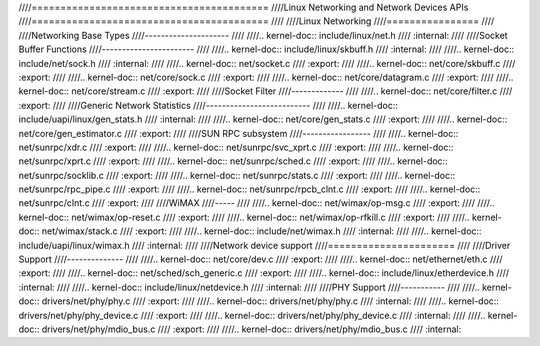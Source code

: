 ////=========================================
////Linux Networking and Network Devices APIs
////=========================================
////
////Linux Networking
////================
////
////Networking Base Types
////---------------------
////
////.. kernel-doc:: include/linux/net.h
////   :internal:
////
////Socket Buffer Functions
////-----------------------
////
////.. kernel-doc:: include/linux/skbuff.h
////   :internal:
////
////.. kernel-doc:: include/net/sock.h
////   :internal:
////
////.. kernel-doc:: net/socket.c
////   :export:
////
////.. kernel-doc:: net/core/skbuff.c
////   :export:
////
////.. kernel-doc:: net/core/sock.c
////   :export:
////
////.. kernel-doc:: net/core/datagram.c
////   :export:
////
////.. kernel-doc:: net/core/stream.c
////   :export:
////
////Socket Filter
////-------------
////
////.. kernel-doc:: net/core/filter.c
////   :export:
////
////Generic Network Statistics
////--------------------------
////
////.. kernel-doc:: include/uapi/linux/gen_stats.h
////   :internal:
////
////.. kernel-doc:: net/core/gen_stats.c
////   :export:
////
////.. kernel-doc:: net/core/gen_estimator.c
////   :export:
////
////SUN RPC subsystem
////-----------------
////
////.. kernel-doc:: net/sunrpc/xdr.c
////   :export:
////
////.. kernel-doc:: net/sunrpc/svc_xprt.c
////   :export:
////
////.. kernel-doc:: net/sunrpc/xprt.c
////   :export:
////
////.. kernel-doc:: net/sunrpc/sched.c
////   :export:
////
////.. kernel-doc:: net/sunrpc/socklib.c
////   :export:
////
////.. kernel-doc:: net/sunrpc/stats.c
////   :export:
////
////.. kernel-doc:: net/sunrpc/rpc_pipe.c
////   :export:
////
////.. kernel-doc:: net/sunrpc/rpcb_clnt.c
////   :export:
////
////.. kernel-doc:: net/sunrpc/clnt.c
////   :export:
////
////WiMAX
////-----
////
////.. kernel-doc:: net/wimax/op-msg.c
////   :export:
////
////.. kernel-doc:: net/wimax/op-reset.c
////   :export:
////
////.. kernel-doc:: net/wimax/op-rfkill.c
////   :export:
////
////.. kernel-doc:: net/wimax/stack.c
////   :export:
////
////.. kernel-doc:: include/net/wimax.h
////   :internal:
////
////.. kernel-doc:: include/uapi/linux/wimax.h
////   :internal:
////
////Network device support
////======================
////
////Driver Support
////--------------
////
////.. kernel-doc:: net/core/dev.c
////   :export:
////
////.. kernel-doc:: net/ethernet/eth.c
////   :export:
////
////.. kernel-doc:: net/sched/sch_generic.c
////   :export:
////
////.. kernel-doc:: include/linux/etherdevice.h
////   :internal:
////
////.. kernel-doc:: include/linux/netdevice.h
////   :internal:
////
////PHY Support
////-----------
////
////.. kernel-doc:: drivers/net/phy/phy.c
////   :export:
////
////.. kernel-doc:: drivers/net/phy/phy.c
////   :internal:
////
////.. kernel-doc:: drivers/net/phy/phy_device.c
////   :export:
////
////.. kernel-doc:: drivers/net/phy/phy_device.c
////   :internal:
////
////.. kernel-doc:: drivers/net/phy/mdio_bus.c
////   :export:
////
////.. kernel-doc:: drivers/net/phy/mdio_bus.c
////   :internal:
